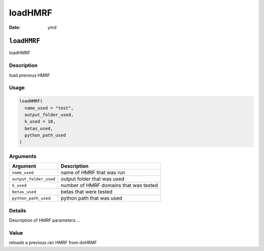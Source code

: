 ========
loadHMRF
========

:Date: ymd

``loadHMRF``
============

loadHMRF

Description
-----------

load previous HMRF

Usage
-----

.. code:: r

   loadHMRF(
     name_used = "test",
     output_folder_used,
     k_used = 10,
     betas_used,
     python_path_used
   )

Arguments
---------

====================== ======================================
Argument               Description
====================== ======================================
``name_used``          name of HMRF that was run
``output_folder_used`` output folder that was used
``k_used``             number of HMRF domains that was tested
``betas_used``         betas that were tested
``python_path_used``   python path that was used
====================== ======================================

Details
-------

Description of HMRF parameters …

Value
-----

reloads a previous ran HMRF from doHRMF
